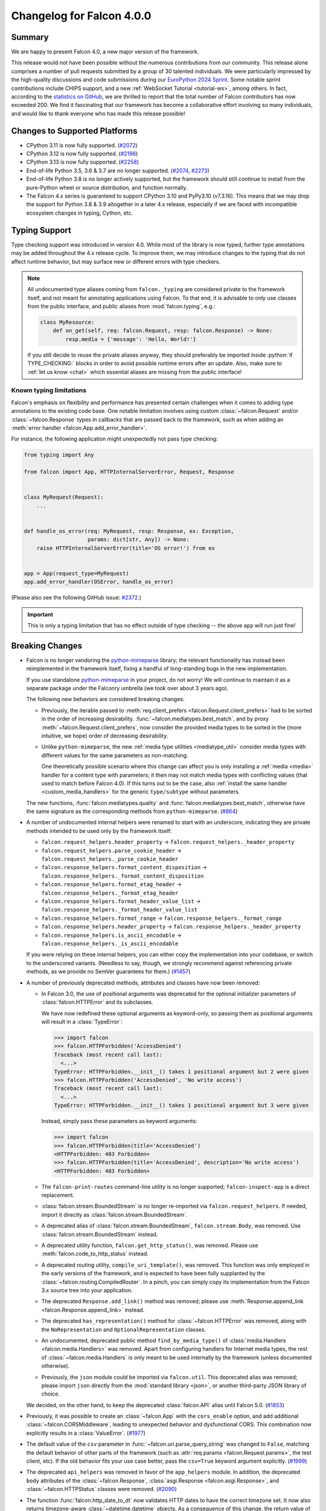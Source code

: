 Changelog for Falcon 4.0.0
==========================

Summary
-------

We are happy to present Falcon 4.0, a new major version of the framework.

This release would not have been possible without the numerous contributions
from our community. This release alone comprises a number of pull requests
submitted by a group of 30 talented individuals. We were particularly impressed
by the high-quality discussions and code submissions during our
`EuroPython 2024 Sprint <https://ep2024.europython.eu/sprints#the-falcon-web-framework>`__.
Some notable sprint contributions include CHIPS support, and a new
:ref:`WebSocket Tutorial <tutorial-ws>`, among others.
In fact, according to the
`statistics on GitHub <https://github.com/falconry/falcon/graphs/contributors>`__,
we are thrilled to report that the total number of Falcon
contributors has now exceeded 200. We find it fascinating that our framework
has become a collaborative effort involving so many individuals, and would like
to thank everyone who has made this release possible!


Changes to Supported Platforms
------------------------------

- CPython 3.11 is now fully supported.
  (`#2072 <https://github.com/falconry/falcon/issues/2072>`__)
- CPython 3.12 is now fully supported.
  (`#2196 <https://github.com/falconry/falcon/issues/2196>`__)
- CPython 3.13 is now fully supported.
  (`#2258 <https://github.com/falconry/falcon/issues/2258>`__)
- End-of-life Python 3.5, 3.6 & 3.7 are no longer supported.
  (`#2074 <https://github.com/falconry/falcon/pull/2074>`__,
  `#2273 <https://github.com/falconry/falcon/pull/2273>`__)
- End-of-life Python 3.8 is no longer actively supported, but
  the framework should still continue to install from the pure-Python wheel or
  source distribution, and function normally.
- The Falcon 4.x series is guaranteed to support CPython 3.10 and
  PyPy3.10 (v7.3.16).
  This means that we may drop the support for Python 3.8 & 3.9 altogether in a
  later 4.x release, especially if we are faced with incompatible ecosystem
  changes in typing, Cython, etc.


Typing Support
--------------

Type checking support was introduced in version 4.0. While most of the library is
now typed, further type annotations may be added throughout the 4.x release cycle.
To improve them, we may introduce changes to the typing that do not affect
runtime behavior, but may surface new or different errors with type checkers.

.. role:: python(code)
    :language: python

.. note::
    All undocumented type aliases coming from ``falcon._typing`` are considered
    private to the framework itself, and not meant for annotating applications
    using Falcon. To that end, it is advisable to only use classes from the
    public interface, and public aliases from :mod:`falcon.typing`, e.g.:

    .. code-block:: python

        class MyResource:
            def on_get(self, req: falcon.Request, resp: falcon.Response) -> None:
                resp.media = {'message': 'Hello, World!'}

    If you still decide to reuse the private aliases anyway, they should
    preferably be imported inside :python:`if TYPE_CHECKING:` blocks in order
    to avoid possible runtime errors after an update.
    Also, make sure to :ref:`let us know <chat>` which essential aliases are
    missing from the public interface!

Known typing limitations
^^^^^^^^^^^^^^^^^^^^^^^^

Falcon's emphasis on flexibility and performance has presented certain
challenges when it comes to adding type annotations to the existing code base.
One notable limitation involves using custom :class:`~falcon.Request` and/or
:class:`~falcon.Response` types in callbacks that are passed back
to the framework, such as when adding an
:meth:`error handler <falcon.App.add_error_handler>`.

For instance, the following application might unexpectedly not pass type
checking:

.. code-block:: python

    from typing import Any

    from falcon import App, HTTPInternalServerError, Request, Response


    class MyRequest(Request):
        ...


    def handle_os_error(req: MyRequest, resp: Response, ex: Exception,
                        params: dict[str, Any]) -> None:
        raise HTTPInternalServerError(title='OS error!') from ex


    app = App(request_type=MyRequest)
    app.add_error_handler(OSError, handle_os_error)

(Please also see the following GitHub issue:
`#2372 <https://github.com/falconry/falcon/issues/2372>`__.)

.. important::
    This is only a typing limitation that has no effect outside of type
    checking -- the above ``app`` will run just fine!


Breaking Changes
----------------

- Falcon is no longer vendoring the
  `python-mimeparse <https://github.com/falconry/python-mimeparse>`__ library;
  the relevant functionality has instead been reimplemented in the framework
  itself, fixing a handful of long-standing bugs in the new implementation.

  If you use standalone
  `python-mimeparse <https://github.com/falconry/python-mimeparse>`__ in your
  project, do not worry! We will continue to maintain it as a separate package
  under the Falconry umbrella (we took over about 3 years ago).

  The following new behaviors are considered breaking changes:

  * Previously, the iterable passed to
    :meth:`req.client_prefers <falcon.Request.client_prefers>` had to be sorted in
    the order of increasing desirability.
    :func:`~falcon.mediatypes.best_match`, and by proxy
    :meth:`~falcon.Request.client_prefers`, now consider the provided media types
    to be sorted in the (more intuitive, we hope) order of decreasing
    desirability.

  * Unlike ``python-mimeparse``, the new
    :ref:`media type utilities <mediatype_util>` consider media types with
    different values for the same parameters as non-matching.

    One theoretically possible scenario where this change can affect you is only
    installing a :ref:`media <media>` handler for a content type with parameters;
    it then may not match media types with conflicting values (that used to match
    before Falcon 4.0).
    If this turns out to be the case, also
    :ref:`install the same handler <custom_media_handlers>` for the generic
    ``type/subtype`` without parameters.

  The new functions,
  :func:`falcon.mediatypes.quality` and :func:`falcon.mediatypes.best_match`,
  otherwise have the same signature as the corresponding methods from
  ``python-mimeparse``. (`#864 <https://github.com/falconry/falcon/issues/864>`__)
- A number of undocumented internal helpers were renamed to start with an
  underscore, indicating they are private methods intended to be used only by the
  framework itself:

  * ``falcon.request_helpers.header_property`` →
    ``falcon.request_helpers._header_property``
  * ``falcon.request_helpers.parse_cookie_header`` →
    ``falcon.request_helpers._parse_cookie_header``
  * ``falcon.response_helpers.format_content_disposition`` →
    ``falcon.response_helpers._format_content_disposition``
  * ``falcon.response_helpers.format_etag_header`` →
    ``falcon.response_helpers._format_etag_header``
  * ``falcon.response_helpers.format_header_value_list`` →
    ``falcon.response_helpers._format_header_value_list``
  * ``falcon.response_helpers.format_range`` →
    ``falcon.response_helpers._format_range``
  * ``falcon.response_helpers.header_property`` →
    ``falcon.response_helpers._header_property``
  * ``falcon.response_helpers.is_ascii_encodable`` →
    ``falcon.response_helpers._is_ascii_encodable``

  If you were relying on these internal helpers, you can either copy the
  implementation into your codebase, or switch to the underscored variants.
  (Needless to say, though, we strongly recommend against referencing private
  methods, as we provide no SemVer guarantees for them.) (`#1457 <https://github.com/falconry/falcon/issues/1457>`__)
- A number of previously deprecated methods, attributes and classes have now been
  removed:

  * In Falcon 3.0, the use of positional arguments was deprecated for the
    optional initializer parameters of :class:`falcon.HTTPError` and its
    subclasses.

    We have now redefined these optional arguments as keyword-only, so passing
    them as positional arguments will result in a :class:`TypeError`:

    >>> import falcon
    >>> falcon.HTTPForbidden('AccessDenied')
    Traceback (most recent call last):
      <...>
    TypeError: HTTPForbidden.__init__() takes 1 positional argument but 2 were given
    >>> falcon.HTTPForbidden('AccessDenied', 'No write access')
    Traceback (most recent call last):
      <...>
    TypeError: HTTPForbidden.__init__() takes 1 positional argument but 3 were given

    Instead, simply pass these parameters as keyword arguments:

    >>> import falcon
    >>> falcon.HTTPForbidden(title='AccessDenied')
    <HTTPForbidden: 403 Forbidden>
    >>> falcon.HTTPForbidden(title='AccessDenied', description='No write access')
    <HTTPForbidden: 403 Forbidden>

  * The ``falcon-print-routes`` command-line utility is no longer supported;
    ``falcon-inspect-app`` is a direct replacement.

  * :class:`falcon.stream.BoundedStream` is no longer re-imported via
    ``falcon.request_helpers``.
    If needed, import it directly as :class:`falcon.stream.BoundedStream`.

  * A deprecated alias of :class:`falcon.stream.BoundedStream`,
    ``falcon.stream.Body``, was removed. Use :class:`falcon.stream.BoundedStream`
    instead.

  * A deprecated utility function, ``falcon.get_http_status()``, was removed.
    Please use :meth:`falcon.code_to_http_status` instead.

  * A deprecated routing utility, ``compile_uri_template()``, was removed.
    This function was only employed in the early versions of the framework, and
    is expected to have been fully supplanted by the
    :class:`~falcon.routing.CompiledRouter`. In a pinch, you can simply copy its
    implementation from the Falcon 3.x source tree into your application.

  * The deprecated ``Response.add_link()`` method was removed; please use
    :meth:`Response.append_link <falcon.Response.append_link>` instead.

  * The deprecated ``has_representation()`` method for :class:`~falcon.HTTPError`
    was removed, along with the ``NoRepresentation`` and
    ``OptionalRepresentation`` classes.

  * An undocumented, deprecated public method ``find_by_media_type()`` of
    :class:`media.Handlers <falcon.media.Handlers>` was removed.
    Apart from configuring handlers for Internet media types, the rest of
    :class:`~falcon.media.Handlers` is only meant to be used internally by the
    framework (unless documented otherwise).

  * Previously, the ``json`` module could be imported via ``falcon.util``.
    This deprecated alias was removed; please import ``json`` directly from the
    :mod:`standard library <json>`, or another third-party JSON library of
    choice.

  We decided, on the other hand, to keep the deprecated :class:`falcon.API` alias
  until Falcon 5.0. (`#1853 <https://github.com/falconry/falcon/issues/1853>`__)
- Previously, it was possible to create an :class:`~falcon.App` with the
  ``cors_enable`` option, and add additional :class:`~falcon.CORSMiddleware`,
  leading to unexpected behavior and dysfunctional CORS. This combination now
  explicitly results in a :class:`ValueError`. (`#1977 <https://github.com/falconry/falcon/issues/1977>`__)
- The default value of the ``csv`` parameter in
  :func:`~falcon.uri.parse_query_string` was changed to ``False``, matching the
  default behavior of other parts of the framework (such as
  :attr:`req.params <falcon.Request.params>`, the test client, etc).
  If the old behavior fits your use case better, pass the ``csv=True`` keyword
  argument explicitly. (`#1999 <https://github.com/falconry/falcon/issues/1999>`__)
- The deprecated ``api_helpers`` was removed in favor of the ``app_helpers``
  module. In addition, the deprecated ``body`` attributes of the
  :class:`~falcon.Response`, :class:`asgi.Response <falcon.asgi.Response>`, and
  :class:`~falcon.HTTPStatus` classes were removed. (`#2090 <https://github.com/falconry/falcon/issues/2090>`__)
- The function :func:`falcon.http_date_to_dt` now validates HTTP dates to have
  the correct timezone set. It now also returns timezone-aware
  :class:`~datetime.datetime` objects. As a consequence of this change, the
  return value of :meth:`falcon.Request.get_header_as_datetime` (including the
  derived properties :attr:`~falcon.Request.date`,
  :attr:`~falcon.Request.if_modified_since`,
  :attr:`~falcon.Request.if_unmodified_since`, and
  :attr:`falcon.testing.Cookie.expires`) has also changed to timezone-aware.

  Furthermore, the default value of the `format_string` parameter in
  :meth:`falcon.Request.get_param_as_datetime` and
  :class:`falcon.routing.DateTimeConverter` has also been updated to use a
  timezone-aware form.
  (`#2182 <https://github.com/falconry/falcon/issues/2182>`__)
- ``setup.cfg`` was dropped in favor of consolidating all static project
  configuration in ``pyproject.toml`` (``setup.py`` is still needed for
  programmatic control of the build process). While this change should not impact
  the framework's end-users directly, some ``setuptools``\-based legacy workflows
  (such as the obsolete ``setup.py test``) will no longer work. (`#2314 <https://github.com/falconry/falcon/issues/2314>`__)
- The ``is_async`` keyword argument was removed from
  :meth:`~falcon.media.validators.jsonschema.validate`, as well as the hooks
  :meth:`~falcon.before` and :meth:`~falcon.after`, since it represented a niche
  use case that is even less relevant with the recent advances in the ecosystem:
  Cython 3.0+ will now correctly mark cythonized ``async def`` functions as
  coroutines, and pure-Python factory functions that return a coroutine can now
  be marked as such using :func:`inspect.markcoroutinefunction`
  (Python 3.12+ is required). (`#2343 <https://github.com/falconry/falcon/issues/2343>`__)


New & Improved
--------------

- A new keyword argument, `link_extension`, was added to
  :meth:`falcon.Response.append_link` as specified in
  `RFC 8288, Section 3.4.2
  <https://datatracker.ietf.org/doc/html/rfc8288#section-3.4.2>`__. (`#228 <https://github.com/falconry/falcon/issues/228>`__)
- A new ``path`` :class:`converter <falcon.routing.PathConverter>`
  capable of matching segments that include ``/`` was added. (`#648 <https://github.com/falconry/falcon/issues/648>`__)
- The new implementation of :ref:`media type utilities <mediatype_util>`
  (Falcon was using the ``python-mimeparse`` library before) now always favors
  the exact media type match, if one is available. (`#1367 <https://github.com/falconry/falcon/issues/1367>`__)
- Type annotations have been added to Falcon's public interface to the package
  itself in order to better support `Mypy <https://www.mypy-lang.org/>`__
  (or other type checkers) users without having to install any third-party
  typeshed packages. (`#1947 <https://github.com/falconry/falcon/issues/1947>`__)
- Similar to the existing :class:`~falcon.routing.IntConverter`, a new
  :class:`~falcon.routing.FloatConverter` has been added, allowing to convert
  path segments to ``float``. (`#2022 <https://github.com/falconry/falcon/issues/2022>`__)
- The default error serializer will now use the response media handlers
  to better negotiate the response content type with the client.
  The implementation still defaults to JSON if the client does not indicate any
  preference. (`#2023 <https://github.com/falconry/falcon/issues/2023>`__)
- :class:`~falcon.asgi.WebSocket` now supports providing a reason for closing the
  socket, either directly via :meth:`~falcon.asgi.WebSocket.close` or by
  configuring :attr:`~falcon.asgi.WebSocketOptions.default_close_reasons`. (`#2025 <https://github.com/falconry/falcon/issues/2025>`__)
- An informative representation was added to :class:`testing.Result <falcon.testing.Result>`
  for easier development and interpretation of failed tests. The form of ``__repr__`` is as follows:
  ``Result<{status_code} {content-type header} {content}>``, where the content part will reflect
  up to 40 bytes of the result's content. (`#2044 <https://github.com/falconry/falcon/issues/2044>`__)
- A new method :meth:`falcon.Request.get_header_as_int` was implemented. (`#2060 <https://github.com/falconry/falcon/issues/2060>`__)
- A new property, :attr:`~falcon.Request.headers_lower`, was added to provide a
  unified, self-documenting way to get a copy of all request headers with
  lowercase names to facilitate case-insensitive matching. This is especially
  useful for middleware components that need to be compatible with both WSGI and
  ASGI. :attr:`~falcon.Request.headers_lower` was added in lieu of introducing a
  breaking change to the WSGI :attr:`~falcon.Request.headers` property that
  returns uppercase header names from the WSGI ``environ`` dictionary. (`#2063 <https://github.com/falconry/falcon/issues/2063>`__)
- In Python 3.13, the ``cgi`` module is removed entirely from the stdlib,
  including its ``parse_header()`` method. Falcon addresses the issue by shipping
  an own implementation; :func:`falcon.parse_header` can also be used in your projects
  affected by the removal. (`#2066 <https://github.com/falconry/falcon/issues/2066>`__)
- A new ``status_code`` attribute was added to the :attr:`falcon.Response <falcon.Response.status_code>`,
  :attr:`falcon.asgi.Response <falcon.Response.status_code>`,
  :attr:`HTTPStatus <falcon.HTTPStatus.status_code>`,
  and :attr:`HTTPError <falcon.HTTPError.status_code>` classes. (`#2108 <https://github.com/falconry/falcon/issues/2108>`__)
- Following the recommendation from
  `RFC 9239 <https://www.rfc-editor.org/rfc/rfc9239>`__, the
  :ref:`MEDIA_JS <media_type_constants>` constant has been updated to
  ``text/javascript``. Furthermore, this and other media type constants are now
  preferred to the stdlib's :mod:`mimetypes` for the initialization of
  :attr:`~falcon.ResponseOptions.static_media_types`. (`#2110 <https://github.com/falconry/falcon/issues/2110>`__)
- A new keyword argument, `samesite`, was added to
  :meth:`~falcon.Response.unset_cookie` that allows to override the default
  ``Lax`` setting of `SameSite` on the unset cookie. (`#2124 <https://github.com/falconry/falcon/issues/2124>`__)
- A new keyword argument, `partitioned`, was added to
  :meth:`~falcon.Response.set_cookie` to opt a cookie into partitioned storage,
  with a separate cookie jar per each top-level site.
  (See also
  `CHIPS <https://developer.mozilla.org/en-US/docs/Web/Privacy/Privacy_sandbox/Partitioned_cookies>`__
  for a more detailed description of this web technology.) (`#2213 <https://github.com/falconry/falcon/issues/2213>`__)
- The class ``falcon.HTTPPayloadTooLarge`` was renamed to
  :class:`falcon.HTTPContentTooLarge`, together with the accompanying HTTP
  :ref:`status code <status>` update, in order to reflect the newest HTTP
  semantics as per
  `RFC 9110, Section 15.5.14 <https://datatracker.ietf.org/doc/html/rfc9110#status.413>`__.
  (The old class name remains available as a deprecated compatibility alias.)

  In addition, one new :ref:`status code constant <status>` was added:
  ``falcon.HTTP_421`` (also available as ``falcon.HTTP_MISDIRECTED_REQUEST``)
  in accordance with
  `RFC 9110, Section 15.5.20 <https://datatracker.ietf.org/doc/html/rfc9110#status.421>`__. (`#2276 <https://github.com/falconry/falcon/issues/2276>`__)
- The :class:`~falcon.CORSMiddleware` now properly handles the missing ``Allow``
  header case, by denying the preflight CORS request.
  The static file route has been updated to properly support CORS preflight,
  by allowing ``GET`` requests. (`#2325 <https://github.com/falconry/falcon/issues/2325>`__)
- Added :attr:`falcon.testing.Result.content_type` and
  :attr:`falcon.testing.StreamedResult.content_type` as a utility accessor
  for the ``Content-Type`` header. (`#2349 <https://github.com/falconry/falcon/issues/2349>`__)
- A new flag, :attr:`~falcon.ResponseOptions.xml_error_serialization`, has been
  added to :attr:`~falcon.ResponseOptions` that can be used to disable automatic
  XML serialization of :class:`~falcon.HTTPError` when using the default error
  serializer (and the client prefers it).

  This new flag currently defaults to ``True``, preserving the same behavior as
  the previous Falcon versions. Falcon 5.0 will either change the default to
  ``False``, or remove the automatic XML error serialization altogether.
  If you wish to retain support for XML serialization in the default error
  serializer, you should add a
  :ref:`response media handler for XML <custom_media_handlers>`.

  In accordance with this change, the :meth:`falcon.HTTPError.to_xml` method was
  deprecated. (`#2355 <https://github.com/falconry/falcon/issues/2355>`__)


Fixed
-----

- The web servers used for tests are now run through :any:`sys.executable` in
  order to ensure that they respect the virtualenv in which tests are being run. (`#2047 <https://github.com/falconry/falcon/issues/2047>`__)
- Previously, importing :class:`~falcon.testing.TestCase` as a top-level
  attribute in a test module could make ``pytest`` erroneously attempt to collect
  its methods as test cases. This has now been prevented by adding a ``__test__``
  attribute (set to ``False``) to the :class:`~falcon.testing.TestCase` class. (`#2147 <https://github.com/falconry/falcon/issues/2147>`__)
- Falcon will now raise an instance of
  :class:`~falcon.errors.WebSocketDisconnected` from the :class:`OSError` that
  the ASGI server signals in the case of a disconnected client (as per
  the `ASGI HTTP & WebSocket protocol
  <https://asgi.readthedocs.io/en/latest/specs/www.html#id2>`__ version ``2.4``).
  It is worth noting though that Falcon's
  :ref:`built-in receive buffer <ws_lost_connection>` normally detects the
  ``websocket.disconnect`` event itself prior the potentially failing attempt to
  ``send()``.

  Disabling this built-in receive buffer (by setting
  :attr:`~falcon.asgi.WebSocketOptions.max_receive_queue` to ``0``) was also
  found to interfere with receiving ASGI WebSocket messages in an unexpected
  way. The issue has been fixed so that setting this option to ``0`` now properly
  bypasses the buffer altogether, and extensive test coverage has been added for
  validating this scenario. (`#2292 <https://github.com/falconry/falcon/issues/2292>`__)
- Customizing
  :attr:`MultipartParseOptions.media_handlers
  <falcon.media.multipart.MultipartParseOptions.media_handlers>` could previously
  lead to unintentionally modifying a shared class variable.
  This has been fixed, and the
  :attr:`~falcon.media.multipart.MultipartParseOptions.media_handlers` attribute
  is now initialized to a fresh copy of handlers for every instance of
  :class:`~falcon.media.multipart.MultipartParseOptions`. To that end, a proper
  :meth:`~falcon.media.Handlers.copy` method has been implemented for the media
  :class:`~falcon.media.Handlers` class. (`#2293 <https://github.com/falconry/falcon/issues/2293>`__)
- Falcon's multipart form parser no longer requires a CRLF (:python:`'\\r\\n'`)
  after the closing ``--`` delimiter. Although it is a common convention
  (followed by the absolute majority of HTTP clients and web browsers) to
  include a trailing CRLF, the popular Undici client
  (used as Node's default ``fetch`` implementation) omits it at the time of
  this writing. (The next version of Undici will adhere to the convention.)
  (`#2364 <https://github.com/falconry/falcon/issues/2364>`__)


Misc
----

- The :ref:`utility functions <util>` ``create_task()`` and
  ``get_running_loop()`` are now deprecated in favor of their standard library
  counterparts, :func:`asyncio.create_task` and :func:`asyncio.get_running_loop`. (`#2253 <https://github.com/falconry/falcon/issues/2253>`__)
- The :class:`falcon.TimezoneGMT` class was deprecated. Use the UTC timezone
  (:attr:`datetime.timezone.utc`) from the standard library instead. (`#2301 <https://github.com/falconry/falcon/issues/2301>`__)



Contributors to this Release
----------------------------

Many thanks to all of our talented and stylish contributors for this release!

- `aarcex3 <https://github.com/aarcex3>`__
- `aryaniyaps <https://github.com/aryaniyaps>`__
- `bssyousefi <https://github.com/bssyousefi>`__
- `CaselIT <https://github.com/CaselIT>`__
- `cclauss <https://github.com/cclauss>`__
- `chgad <https://github.com/chgad>`__
- `copalco <https://github.com/copalco>`__
- `davetapley <https://github.com/davetapley>`__
- `derkweijers <https://github.com/derkweijers>`__
- `e-io <https://github.com/e-io>`__
- `euj1n0ng <https://github.com/euj1n0ng>`__
- `jkapica <https://github.com/jkapica>`__
- `jkklapp <https://github.com/jkklapp>`__
- `john-g-g <https://github.com/john-g-g>`__
- `kaichan1201 <https://github.com/kaichan1201>`__
- `kentbull <https://github.com/kentbull>`__
- `kgriffs <https://github.com/kgriffs>`__
- `M-Mueller <https://github.com/M-Mueller>`__
- `meetshah133 <https://github.com/meetshah133>`__
- `mgorny <https://github.com/mgorny>`__
- `mihaitodor <https://github.com/mihaitodor>`__
- `MRLab12 <https://github.com/MRLab12>`__
- `myusko <https://github.com/myusko>`__
- `nfsec <https://github.com/nfsec>`__
- `prathik2401 <https://github.com/prathik2401>`__
- `RioAtHome <https://github.com/RioAtHome>`__
- `TigreModerata <https://github.com/TigreModerata>`__
- `vgerak <https://github.com/vgerak>`__
- `vytas7 <https://github.com/vytas7>`__
- `wendy5667 <https://github.com/wendy5667>`__
